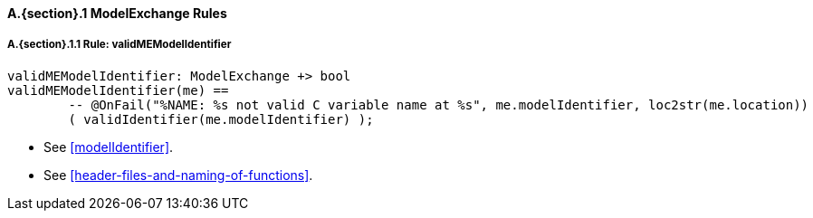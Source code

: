 // This adds the "functions" section header for VDM only
ifdef::hidden[]
// {vdm}
functions
// {vdm}
endif::[]

==== A.{section}.{counter:subsection} ModelExchange Rules
:!typerule:
===== A.{section}.{subsection}.{counter:typerule} Rule: validMEModelIdentifier
[[validMEModelIdentifier]]
// {vdm}
----
validMEModelIdentifier: ModelExchange +> bool
validMEModelIdentifier(me) ==
	-- @OnFail("%NAME: %s not valid C variable name at %s", me.modelIdentifier, loc2str(me.location))
	( validIdentifier(me.modelIdentifier) );
----
// {vdm}
- See <<modelIdentifier>>.
- See <<header-files-and-naming-of-functions>>.

// This adds the docrefs for VDM only
ifdef::hidden[]
// {vdm}
values
	ModelExchange_refs : ReferenceMap =
	{
		"validMEModelIdentifier" |->
		[
			"<FMI3_STANDARD>#modelIdentifier",
			"<FMI3_STANDARD>#header-files-and-naming-of-functions"
		]
	};
// {vdm}
endif::[]
